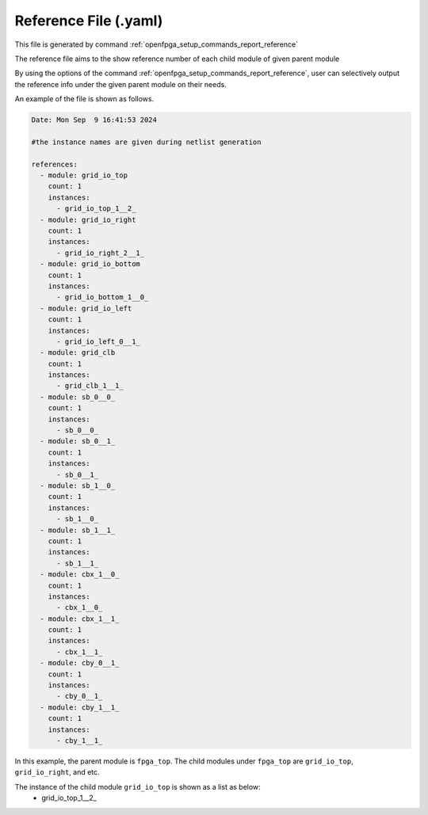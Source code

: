 .. _file_format_reference_file:

Reference File (.yaml)
----------------------------------------

This file is generated by command :ref:`openfpga_setup_commands_report_reference`


The reference file aims to the show reference number of each child module of given parent module

By using the options of the command :ref:`openfpga_setup_commands_report_reference`, user can selectively output the reference info under the given parent module on their needs.

An example of the file is shown as follows.

.. code-block:: yaml

  Date: Mon Sep  9 16:41:53 2024

  #the instance names are given during netlist generation

  references:
    - module: grid_io_top
      count: 1
      instances:
        - grid_io_top_1__2_
    - module: grid_io_right
      count: 1
      instances:
        - grid_io_right_2__1_
    - module: grid_io_bottom
      count: 1
      instances:
        - grid_io_bottom_1__0_
    - module: grid_io_left
      count: 1
      instances:
        - grid_io_left_0__1_
    - module: grid_clb
      count: 1
      instances:
        - grid_clb_1__1_
    - module: sb_0__0_
      count: 1
      instances:
        - sb_0__0_
    - module: sb_0__1_
      count: 1
      instances:
        - sb_0__1_
    - module: sb_1__0_
      count: 1
      instances:
        - sb_1__0_
    - module: sb_1__1_
      count: 1
      instances:
        - sb_1__1_
    - module: cbx_1__0_
      count: 1
      instances:
        - cbx_1__0_
    - module: cbx_1__1_
      count: 1
      instances:
        - cbx_1__1_
    - module: cby_0__1_
      count: 1
      instances:
        - cby_0__1_
    - module: cby_1__1_
      count: 1
      instances:
        - cby_1__1_

In this example, the parent module is ``fpga_top``.
The child modules under ``fpga_top`` are ``grid_io_top``, ``grid_io_right``, and etc.

The instance of the child module ``grid_io_top`` is shown as a list as below:
    - grid_io_top_1__2_

